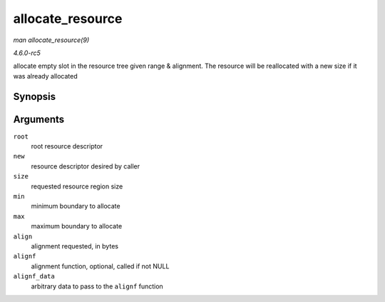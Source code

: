 .. -*- coding: utf-8; mode: rst -*-

.. _API-allocate-resource:

=================
allocate_resource
=================

*man allocate_resource(9)*

*4.6.0-rc5*

allocate empty slot in the resource tree given range & alignment. The
resource will be reallocated with a new size if it was already allocated


Synopsis
========

.. c:function:: int allocate_resource( struct resource * root, struct resource * new, resource_size_t size, resource_size_t min, resource_size_t max, resource_size_t align, resource_size_t (*alignf) void *, const struct resource *, resource_size_t, resource_size_t, void * alignf_data )

Arguments
=========

``root``
    root resource descriptor

``new``
    resource descriptor desired by caller

``size``
    requested resource region size

``min``
    minimum boundary to allocate

``max``
    maximum boundary to allocate

``align``
    alignment requested, in bytes

``alignf``
    alignment function, optional, called if not NULL

``alignf_data``
    arbitrary data to pass to the ``alignf`` function


.. ------------------------------------------------------------------------------
.. This file was automatically converted from DocBook-XML with the dbxml
.. library (https://github.com/return42/sphkerneldoc). The origin XML comes
.. from the linux kernel, refer to:
..
.. * https://github.com/torvalds/linux/tree/master/Documentation/DocBook
.. ------------------------------------------------------------------------------
